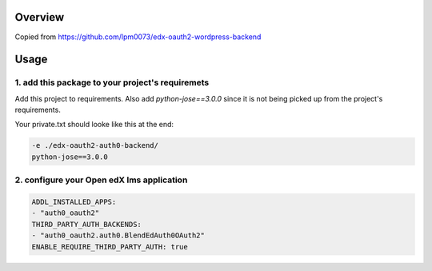 
Overview
--------
Copied from https://github.com/lpm0073/edx-oauth2-wordpress-backend


Usage
-----


1. add this package to your project's requiremets
~~~~~~~~~~~~~~~~~~~~~~~~~~~~~~~~~~~~~~~~~~~~~~~~~
Add this project to requirements.
Also add `python-jose==3.0.0` since it is not being picked up from the project's requirements.

Your private.txt should looke like this at the end:

..  code-block:: yaml

  -e ./edx-oauth2-auth0-backend/
  python-jose==3.0.0


2. configure your Open edX lms application
~~~~~~~~~~~~~~~~~~~~~~~~~~~~~~~~~~~~~~~~~~

..  code-block:: yaml

  ADDL_INSTALLED_APPS:
  - "auth0_oauth2"
  THIRD_PARTY_AUTH_BACKENDS:
  - "auth0_oauth2.auth0.BlendEdAuth0OAuth2"
  ENABLE_REQUIRE_THIRD_PARTY_AUTH: true


